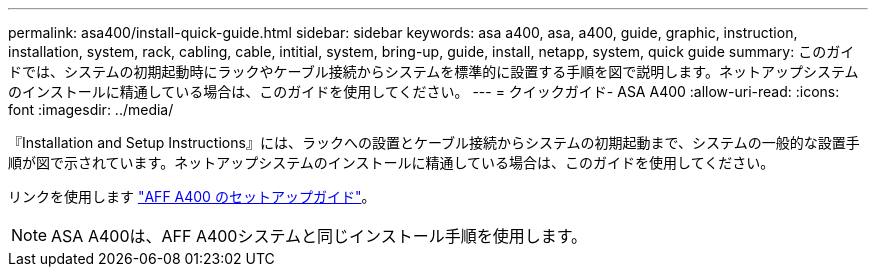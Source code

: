 ---
permalink: asa400/install-quick-guide.html 
sidebar: sidebar 
keywords: asa a400, asa, a400, guide, graphic, instruction, installation, system, rack, cabling, cable, intitial, system, bring-up, guide, install, netapp, system, quick guide 
summary: このガイドでは、システムの初期起動時にラックやケーブル接続からシステムを標準的に設置する手順を図で説明します。ネットアップシステムのインストールに精通している場合は、このガイドを使用してください。 
---
= クイックガイド- ASA A400
:allow-uri-read: 
:icons: font
:imagesdir: ../media/


[role="lead"]
『Installation and Setup Instructions』には、ラックへの設置とケーブル接続からシステムの初期起動まで、システムの一般的な設置手順が図で示されています。ネットアップシステムのインストールに精通している場合は、このガイドを使用してください。

リンクを使用します link:../media/PDF/Jun_2024_Rev8_AFFA400_ISI_IEOPS-1808.pdf["AFF A400 のセットアップガイド"^]。


NOTE: ASA A400は、AFF A400システムと同じインストール手順を使用します。
